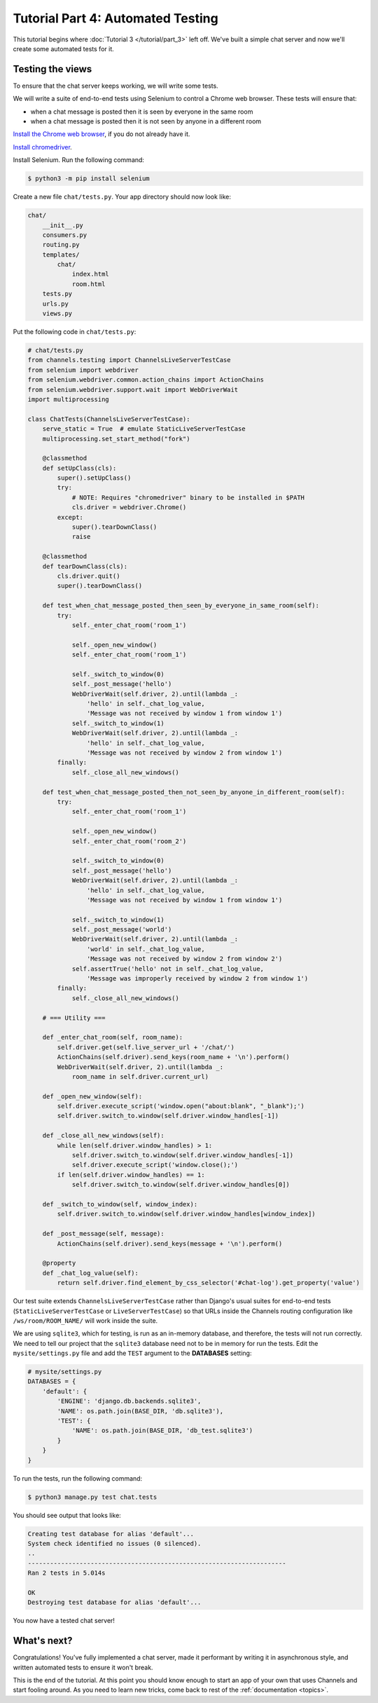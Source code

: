 Tutorial Part 4: Automated Testing
==================================

This tutorial begins where :doc:`Tutorial 3 </tutorial/part_3>` left off.
We've built a simple chat server and now we'll create some automated tests for it.

Testing the views
-----------------

To ensure that the chat server keeps working, we will write some tests.

We will write a suite of end-to-end tests using Selenium to control a Chrome web
browser. These tests will ensure that:

* when a chat message is posted then it is seen by everyone in the same room
* when a chat message is posted then it is not seen by anyone in a different room

`Install the Chrome web browser`_, if you do not already have it.

`Install chromedriver`_.

Install Selenium. Run the following command:

.. code-block:: sh

    $ python3 -m pip install selenium

.. _Install the Chrome web browser: https://www.google.com/chrome/
.. _Install chromedriver: https://sites.google.com/a/chromium.org/chromedriver/getting-started

Create a new file ``chat/tests.py``. Your app directory should now look like:

.. code-block:: text

    chat/
        __init__.py
        consumers.py
        routing.py
        templates/
            chat/
                index.html
                room.html
        tests.py
        urls.py
        views.py

Put the following code in ``chat/tests.py``:

.. code-block:: python

    # chat/tests.py
    from channels.testing import ChannelsLiveServerTestCase
    from selenium import webdriver
    from selenium.webdriver.common.action_chains import ActionChains
    from selenium.webdriver.support.wait import WebDriverWait
    import multiprocessing

    class ChatTests(ChannelsLiveServerTestCase):
        serve_static = True  # emulate StaticLiveServerTestCase
        multiprocessing.set_start_method("fork")

        @classmethod
        def setUpClass(cls):
            super().setUpClass()
            try:
                # NOTE: Requires "chromedriver" binary to be installed in $PATH
                cls.driver = webdriver.Chrome()
            except:
                super().tearDownClass()
                raise

        @classmethod
        def tearDownClass(cls):
            cls.driver.quit()
            super().tearDownClass()

        def test_when_chat_message_posted_then_seen_by_everyone_in_same_room(self):
            try:
                self._enter_chat_room('room_1')

                self._open_new_window()
                self._enter_chat_room('room_1')

                self._switch_to_window(0)
                self._post_message('hello')
                WebDriverWait(self.driver, 2).until(lambda _:
                    'hello' in self._chat_log_value,
                    'Message was not received by window 1 from window 1')
                self._switch_to_window(1)
                WebDriverWait(self.driver, 2).until(lambda _:
                    'hello' in self._chat_log_value,
                    'Message was not received by window 2 from window 1')
            finally:
                self._close_all_new_windows()

        def test_when_chat_message_posted_then_not_seen_by_anyone_in_different_room(self):
            try:
                self._enter_chat_room('room_1')

                self._open_new_window()
                self._enter_chat_room('room_2')

                self._switch_to_window(0)
                self._post_message('hello')
                WebDriverWait(self.driver, 2).until(lambda _:
                    'hello' in self._chat_log_value,
                    'Message was not received by window 1 from window 1')

                self._switch_to_window(1)
                self._post_message('world')
                WebDriverWait(self.driver, 2).until(lambda _:
                    'world' in self._chat_log_value,
                    'Message was not received by window 2 from window 2')
                self.assertTrue('hello' not in self._chat_log_value,
                    'Message was improperly received by window 2 from window 1')
            finally:
                self._close_all_new_windows()

        # === Utility ===

        def _enter_chat_room(self, room_name):
            self.driver.get(self.live_server_url + '/chat/')
            ActionChains(self.driver).send_keys(room_name + '\n').perform()
            WebDriverWait(self.driver, 2).until(lambda _:
                room_name in self.driver.current_url)

        def _open_new_window(self):
            self.driver.execute_script('window.open("about:blank", "_blank");')
            self.driver.switch_to.window(self.driver.window_handles[-1])

        def _close_all_new_windows(self):
            while len(self.driver.window_handles) > 1:
                self.driver.switch_to.window(self.driver.window_handles[-1])
                self.driver.execute_script('window.close();')
            if len(self.driver.window_handles) == 1:
                self.driver.switch_to.window(self.driver.window_handles[0])

        def _switch_to_window(self, window_index):
            self.driver.switch_to.window(self.driver.window_handles[window_index])

        def _post_message(self, message):
            ActionChains(self.driver).send_keys(message + '\n').perform()

        @property
        def _chat_log_value(self):
            return self.driver.find_element_by_css_selector('#chat-log').get_property('value')

Our test suite extends ``ChannelsLiveServerTestCase`` rather than Django's usual
suites for end-to-end tests (``StaticLiveServerTestCase`` or ``LiveServerTestCase``) so
that URLs inside the Channels routing configuration like ``/ws/room/ROOM_NAME/``
will work inside the suite.

We are using ``sqlite3``, which for testing, is run as an in-memory database, and therefore, the tests will not run correctly.
We need to tell our project that the ``sqlite3`` database need not to be in memory for run the tests. Edit the
``mysite/settings.py`` file and add the ``TEST`` argument to the **DATABASES** setting:

.. code-block:: python

    # mysite/settings.py
    DATABASES = {
        'default': {
            'ENGINE': 'django.db.backends.sqlite3',
            'NAME': os.path.join(BASE_DIR, 'db.sqlite3'),
            'TEST': {
                'NAME': os.path.join(BASE_DIR, 'db_test.sqlite3')
            }
        }
    }

To run the tests, run the following command:

.. code-block:: sh

    $ python3 manage.py test chat.tests

You should see output that looks like:

.. code-block:: text

    Creating test database for alias 'default'...
    System check identified no issues (0 silenced).
    ..
    ----------------------------------------------------------------------
    Ran 2 tests in 5.014s

    OK
    Destroying test database for alias 'default'...

You now have a tested chat server!

What's next?
------------

Congratulations! You've fully implemented a chat server, made it performant by
writing it in asynchronous style, and written automated tests to ensure it won't
break.

This is the end of the tutorial. At this point you should know enough to start
an app of your own that uses Channels and start fooling around.
As you need to learn new tricks, come back to rest of the
:ref:`documentation <topics>`.
